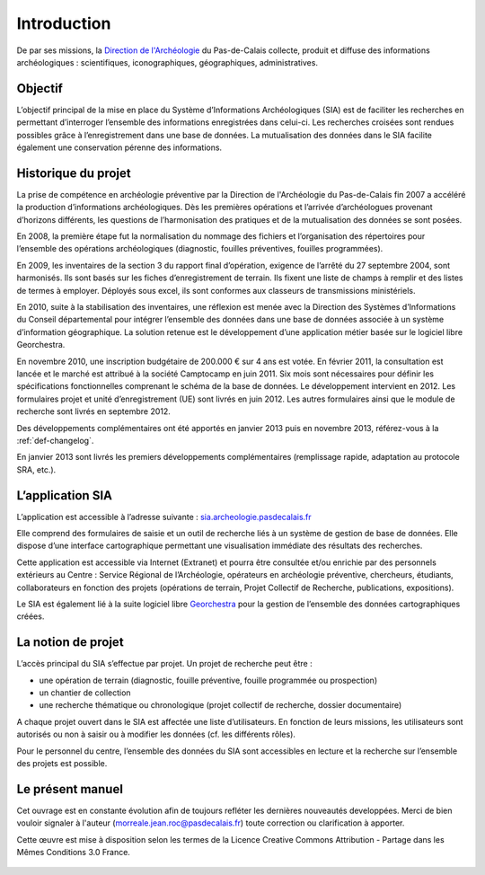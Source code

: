 ﻿Introduction
============

De par ses missions, la `Direction de l'Archéologie <http://archeologie.pasdecalais.fr/>`_ du Pas-de-Calais collecte, produit et diffuse des informations archéologiques : scientifiques, iconographiques, géographiques, administratives.

Objectif
--------

L’objectif principal de la mise en place du Système d’Informations Archéologiques (SIA) est de faciliter les recherches en permettant d’interroger l’ensemble des informations enregistrées dans celui-ci. Les recherches croisées sont rendues possibles grâce à l’enregistrement dans une base de données. La mutualisation des données dans le SIA facilite également une conservation pérenne des informations.

Historique du projet
--------------------

La prise de compétence en archéologie préventive par la Direction de l'Archéologie du Pas-de-Calais fin 2007 a accéléré la production d’informations archéologiques. Dès les premières opérations et l’arrivée d’archéologues provenant d’horizons différents, les questions de l’harmonisation des pratiques et de la mutualisation des données se sont posées.

En 2008, la première étape fut la normalisation du nommage des fichiers et l’organisation des répertoires pour l’ensemble des opérations archéologiques (diagnostic, fouilles préventives, fouilles programmées).

En 2009, les inventaires de la section 3 du rapport final d’opération, exigence de l’arrêté du 27 septembre 2004, sont harmonisés. Ils sont basés sur les fiches d’enregistrement de terrain. Ils fixent une liste de champs à remplir et des listes de termes à employer. Déployés sous excel, ils sont conformes aux classeurs de transmissions ministériels. 

En 2010, suite à la stabilisation des inventaires, une réflexion est menée avec la Direction des Systèmes d’Informations du Conseil départemental pour intégrer l’ensemble des données dans une base de données associée à un système d’information géographique. La solution retenue est le développement d’une application métier basée sur le logiciel libre Georchestra. 

En novembre 2010, une inscription budgétaire de 200.000 € sur 4 ans est votée. En février 2011, la consultation est lancée et le marché est attribué à la société Camptocamp en juin 2011. Six mois sont nécessaires pour définir les spécifications fonctionnelles comprenant le schéma de la base de données. Le développement intervient en 2012. Les formulaires projet et unité d’enregistrement (UE) sont livrés en juin 2012. Les autres formulaires ainsi que le module de recherche sont livrés en septembre 2012. 

Des développements complémentaires ont été apportés en janvier 2013 puis en novembre 2013, référez-vous à la :ref:`def-changelog`.

En janvier 2013 sont livrés les premiers développements complémentaires (remplissage rapide, adaptation au protocole SRA, etc.).

L’application SIA
------------------

L’application est accessible à l’adresse suivante : `sia.archeologie.pasdecalais.fr <https://sia.archeologie.pasdecalais.fr/>`_

Elle comprend des formulaires de saisie et un outil de recherche liés à un système de gestion de base de données. Elle dispose d’une interface cartographique permettant une visualisation immédiate des résultats des recherches.

Cette application est accessible via Internet (Extranet) et pourra être consultée et/ou enrichie par des personnels extérieurs au Centre : Service Régional de l’Archéologie, opérateurs en archéologie préventive, chercheurs, étudiants, collaborateurs en fonction des projets (opérations de terrain, Projet Collectif de Recherche, publications, expositions).

Le SIA est également lié à la suite logiciel libre `Georchestra <http://www.georchestra.org/>`_ pour la gestion de l’ensemble des données cartographiques créées.

.. _`def-projet`:

La notion de projet
-------------------

L’accès principal du SIA s’effectue par projet. Un projet de recherche peut être :

- une opération de terrain (diagnostic, fouille préventive, fouille programmée ou prospection)
- un chantier de collection
- une recherche thématique ou chronologique (projet collectif de recherche, dossier documentaire)

A chaque projet ouvert dans le SIA est affectée une liste d’utilisateurs. En fonction de leurs missions, les utilisateurs sont autorisés ou non à saisir ou à modifier les données (cf. les différents rôles).

Pour le personnel du centre, l’ensemble des données du SIA sont accessibles en lecture et la recherche sur l’ensemble des projets est possible.

Le présent manuel
-----------------

Cet ouvrage est en constante évolution afin de toujours refléter les dernières nouveautés developpées. Merci de bien vouloir signaler à l'auteur (morreale.jean.roc@pasdecalais.fr) toute correction ou clarification à apporter.

Cette œuvre est mise à disposition selon les termes de la Licence Creative Commons Attribution - Partage dans les Mêmes Conditions 3.0 France.

..	figure:: ./fig/licence_cc_by_sa.png
	:align: center
	:scale: 60%

